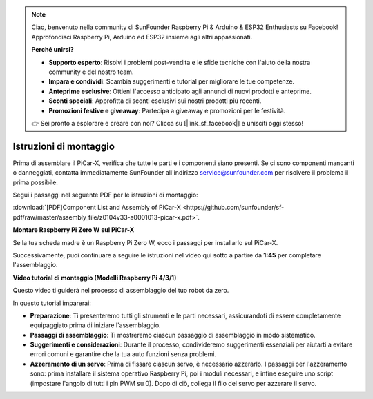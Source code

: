 .. note::

    Ciao, benvenuto nella community di SunFounder Raspberry Pi & Arduino & ESP32 Enthusiasts su Facebook! Approfondisci Raspberry Pi, Arduino ed ESP32 insieme agli altri appassionati.

    **Perché unirsi?**

    - **Supporto esperto**: Risolvi i problemi post-vendita e le sfide tecniche con l'aiuto della nostra community e del nostro team.
    - **Impara e condividi**: Scambia suggerimenti e tutorial per migliorare le tue competenze.
    - **Anteprime esclusive**: Ottieni l'accesso anticipato agli annunci di nuovi prodotti e anteprime.
    - **Sconti speciali**: Approfitta di sconti esclusivi sui nostri prodotti più recenti.
    - **Promozioni festive e giveaway**: Partecipa a giveaway e promozioni per le festività.

    👉 Sei pronto a esplorare e creare con noi? Clicca su [|link_sf_facebook|] e unisciti oggi stesso!

.. _assembly_instructions:


Istruzioni di montaggio
==========================================

Prima di assemblare il PiCar-X, verifica che tutte le parti e i componenti siano presenti. Se ci sono componenti mancanti o danneggiati, contatta immediatamente SunFounder all'indirizzo service@sunfounder.com per risolvere il problema il prima possibile.

Segui i passaggi nel seguente PDF per le istruzioni di montaggio: 

:download:`[PDF]Component List and Assembly of PiCar-X <https://github.com/sunfounder/sf-pdf/raw/master/assembly_file/z0104v33-a0001013-picar-x.pdf>`.

**Montare Raspberry Pi Zero W sul PiCar-X**

Se la tua scheda madre è un Raspberry Pi Zero W, ecco i passaggi per installarlo sul PiCar-X.

.. raw:: html

    <iframe width="700" height="500" src="https://www.youtube.com/embed/DcobAsvRrV0?si=9cEGmphSqD9WVKzV" title="YouTube video player" frameborder="0" allow="accelerometer; autoplay; clipboard-write; encrypted-media; gyroscope; picture-in-picture; web-share" allowfullscreen></iframe>

Successivamente, puoi continuare a seguire le istruzioni nel video qui sotto a partire da **1:45** per completare l'assemblaggio.


**Video tutorial di montaggio (Modelli Raspberry Pi 4/3/1)**

Questo video ti guiderà nel processo di assemblaggio del tuo robot da zero.

In questo tutorial imparerai:

* **Preparazione**: Ti presenteremo tutti gli strumenti e le parti necessari, assicurandoti di essere completamente equipaggiato prima di iniziare l'assemblaggio.

* **Passaggi di assemblaggio**: Ti mostreremo ciascun passaggio di assemblaggio in modo sistematico.

* **Suggerimenti e considerazioni**: Durante il processo, condivideremo suggerimenti essenziali per aiutarti a evitare errori comuni e garantire che la tua auto funzioni senza problemi.
* **Azzeramento di un servo**: Prima di fissare ciascun servo, è necessario azzerarlo. I passaggi per l'azzeramento sono: prima installare il sistema operativo Raspberry Pi, poi i moduli necessari, e infine eseguire uno script (impostare l'angolo di tutti i pin PWM su 0). Dopo di ciò, collega il filo del servo per azzerare il servo.

.. raw:: html

    <iframe width="700" height="500" src="https://www.youtube.com/embed/i5FpY3FAcyA?si=2WlfchM0ryLU3yi1" title="YouTube video player" frameborder="0" allow="accelerometer; autoplay; clipboard-write; encrypted-media; gyroscope; picture-in-picture; web-share" allowfullscreen></iframe>
